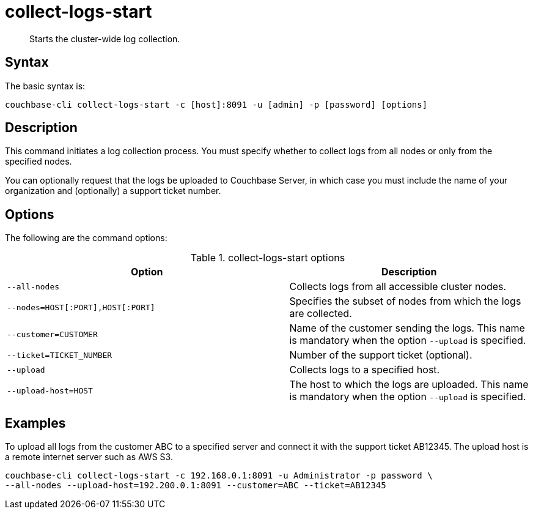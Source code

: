 [#reference_xd5_mm5_ls]
= collect-logs-start
:page-type: reference

[abstract]
Starts the cluster-wide log collection.

== Syntax

The basic syntax is:

----
couchbase-cli collect-logs-start -c [host]:8091 -u [admin] -p [password] [options]
----

== Description

This command initiates a log collection process.
You must specify whether to collect logs from all nodes or only from the specified nodes.

You can optionally request that the logs be uploaded to Couchbase Server, in which case you must include the name of your organization and (optionally) a support ticket number.

== Options

The following are the command options:

.collect-logs-start options
[cols="117,100"]
|===
| Option | Description

| `--all-nodes`
| Collects logs from all accessible cluster nodes.

| `--nodes=HOST[:PORT],HOST[:PORT]`
| Specifies the subset of nodes from which the logs are collected.

| `--customer=CUSTOMER`
| Name of the customer sending the logs.
This name is mandatory when the option `--upload` is specified.

| `--ticket=TICKET_NUMBER`
| Number of the support ticket (optional).

| `--upload`
| Collects logs to a specified host.

| `--upload-host=HOST`
| The host to which the logs are uploaded.
This name is mandatory when the option `--upload` is specified.
|===

== Examples

To upload all logs from the customer ABC to a specified server and connect it with the support ticket AB12345.
The upload host is a remote internet server such as AWS S3.

----
couchbase-cli collect-logs-start -c 192.168.0.1:8091 -u Administrator -p password \
--all-nodes --upload-host=192.200.0.1:8091 --customer=ABC --ticket=AB12345
----
